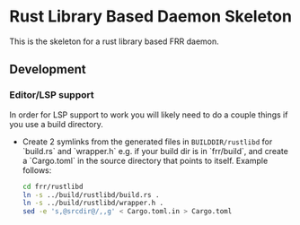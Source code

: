 * Rust Library Based Daemon Skeleton

This is the skeleton for a rust library based FRR daemon.

** Development
*** Editor/LSP support

In order for LSP support to work you will likely need to do a couple things if
you use a build directory.

- Create 2 symlinks from the generated files in ~BUILDDIR/rustlibd~ for
   `build.rs` and `wrapper.h` e.g. if your build dir is in `frr/build`, and
  create a `Cargo.toml` in the source directory that points to itself. Example
  follows:

  #+begin_src bash
    cd frr/rustlibd
    ln -s ../build/rustlibd/build.rs .
    ln -s ../build/rustlibd/wrapper.h .
    sed -e 's,@srcdir@/,,g' < Cargo.toml.in > Cargo.toml
  #+end_src
